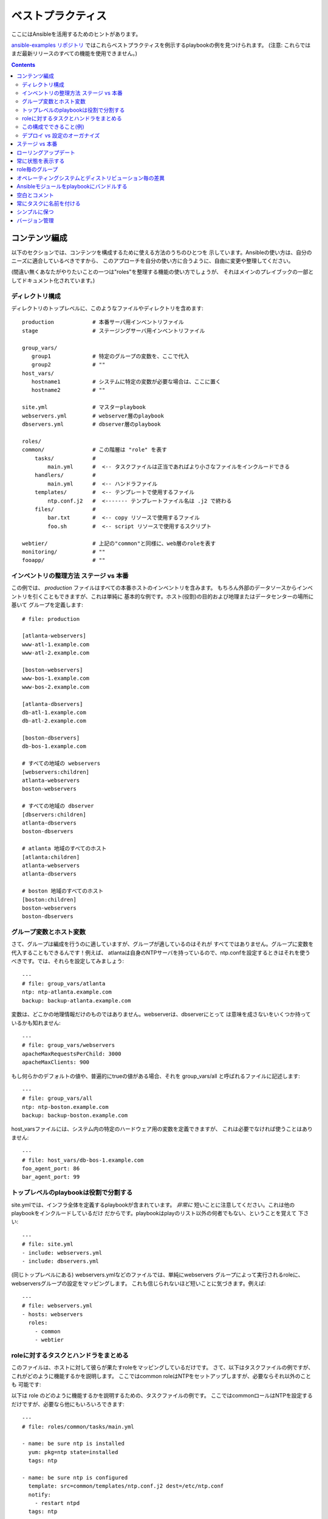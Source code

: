 ベストプラクティス
==================

.. イメージ省略

ここにはAnsibleを活用するためのヒントがあります。

`ansible-examples リポジトリ <https://github.com/ansible/ansible-examples>`_
ではこれらベストプラクティスを例示するplaybookの例を見つけられます。
(注意: これらではまだ最新リリースのすべての機能を使用できません。)

.. contents::
   :depth: 2
   :backlinks: top

コンテンツ編成
++++++++++++++

以下のセクションでは、コンテンツを構成するために使える方法のうちのひとつを
示しています。Ansibleの使い方は、自分のニーズに適合しているべきですから、
このアプローチを自分の使い方に合うように、自由に変更や整理してください。

(間違い無くあなたがやりたいことの一つは"roles"を整理する機能の使い方でしょうが、
それはメインのプレイブックの一部としてドキュメント化されています。)

ディレクトリ構成
````````````````

ディレクトリのトップレベルに、このようなファイルやディレクトリを含めます::

    production            # 本番サーバ用インベントリファイル
    stage                 # ステージングサーバ用インベントリファイル

    group_vars/
       group1             # 特定のグループの変数を、ここで代入
       group2             # ""
    host_vars/
       hostname1          # システムに特定の変数が必要な場合は、ここに置く
       hostname2          # ""

    site.yml              # マスターplaybook
    webservers.yml        # webserver層のplaybook
    dbservers.yml         # dbserver層のplaybook

    roles/
    common/               # この階層は "role" を表す
        tasks/            #
            main.yml      #  <-- タスクファイルは正当であればより小さなファイルをインクルードできる
        handlers/         #
            main.yml      #  <-- ハンドラファイル
        templates/        #  <-- テンプレートで使用するファイル
            ntp.conf.j2   #  <------- テンプレートファイル名は .j2 で終わる
        files/            #
            bar.txt       #  <-- copy リソースで使用するファイル
            foo.sh        #  <-- script リソースで使用するスクリプト

    webtier/              # 上記の"common"と同様に、web層のroleを表す
    monitoring/           # ""
    fooapp/               # ""


インベントリの整理方法 ステージ vs 本番
```````````````````````````````````````

この例では、 *production* ファイルはすべての本番ホストのインベントリを含みます。
もちろん外部のデータソースからインベントリを引くこともできますが、これは単純に
基本的な例です。ホスト(役割)の目的および地理またはデータセンターの場所に基いて
グループを定義します::

    # file: production

    [atlanta-webservers]
    www-atl-1.example.com
    www-atl-2.example.com

    [boston-webservers]
    www-bos-1.example.com
    www-bos-2.example.com

    [atlanta-dbservers]
    db-atl-1.example.com
    db-atl-2.example.com

    [boston-dbservers]
    db-bos-1.example.com

    # すべての地域の webservers
    [webservers:children]
    atlanta-webservers
    boston-webservers

    # すべての地域の dbserver
    [dbservers:children]
    atlanta-dbservers
    boston-dbservers

    # atlanta 地域のすべてのホスト
    [atlanta:children]
    atlanta-webservers
    atlanta-dbservers

    # boston 地域のすべてのホスト
    [boston:children]
    boston-webservers
    boston-dbservers


グループ変数とホスト変数
````````````````````````

さて、グループは編成を行うのに適していますが、グループが適しているのはそれが
すべてではありません。グループに変数を代入することもできるんです！例えば、
atlantaは自身のNTPサーバを持っているので、ntp.confを設定するときはそれを使う
べきです。では、それらを設定してみましょう::

    ---
    # file: group_vars/atlanta
    ntp: ntp-atlanta.example.com
    backup: backup-atlanta.example.com


変数は、どこかの地理情報だけのものではありません。webserverは、dbserverにとって
は意味を成さないをいくつか持っているかも知れません::

    ---
    # file: group_vars/webservers
    apacheMaxRequestsPerChild: 3000
    apacheMaxClients: 900

もし何らかのデフォルトの値や、普遍的にtrueの値がある場合、それを group_vars/all
と呼ばれるファイルに記述します::

    ---
    # file: group_vars/all
    ntp: ntp-boston.example.com
    backup: backup-boston.example.com

host_varsファイルには、システム内の特定のハードウェア用の変数を定義できますが、
これは必要でなければ使うことはありません::

    ---
    # file: host_vars/db-bos-1.example.com
    foo_agent_port: 86
    bar_agent_port: 99


トップレベルのplaybookは役割で分割する
``````````````````````````````````````

site.ymlでは、インフラ全体を定義するplaybookが含まれています。 `非常に`
短いことに注意してください。これは他のplaybookをインクルードしているだけ
だからです。playbookはplayのリスト以外の何者でもない、ということを覚えて
下さい::

    ---
    # file: site.yml
    - include: webservers.yml
    - include: dbservers.yml

(同じトップレベルにある) webservers.ymlなどのファイルでは、単純にwebservers
グループによって実行されるroleに、webserversグループの設定をマッピングします。
これも信じられないほど短いことに気づきます。例えば::

    ---
    # file: webservers.yml
    - hosts: webservers
      roles:
        - common
        - webtier


roleに対するタスクとハンドラをまとめる
``````````````````````````````````````

このファイルは、ホストに対して彼らが果たすroleをマッピングしているだけです。
さて、以下はタスクファイルの例ですが、これがどのように機能するかを説明します。
ここではcommon roleはNTPをセットアップしますが、必要ならそれ以外のことも
可能です::

以下は role のどのように機能するかを説明するための、タスクファイルの例です。
ここではcommonロールはNTPを設定するだけですが、必要なら他にもいろいろできます::

    ---
    # file: roles/common/tasks/main.yml

    - name: be sure ntp is installed
      yum: pkg=ntp state=installed
      tags: ntp

    - name: be sure ntp is configured
      template: src=common/templates/ntp.conf.j2 dest=/etc/ntp.conf
      notify:
        - restart ntpd
      tags: ntp

    - name: be sure ntpd is running and enabled
      service: name=ntpd state=running enabled=yes
      tags: ntp

これはハンドラファイルの例です。確認ですが、ハンドラは特定のタスクが変更を
報告した場合にだけ発火し、各playの最後に実行されます::

    ---
    # file: roles/common/handlers/main.yml
    - name: restart ntpd
      service: name=ntpd state=restarted


この構成でできること(例)
````````````````````````

これは基本的な組織構造です。

さて、このレイアウトでいったいどんなユースケースが可能でしょうか？たくさん！
もしインフラ全体を再構成したいなら、これだけです::

    ansible-playbook -i production site.yml

全てのNTPを再構成するのはどうでしょう？ 簡単です::

    ansible-playbook -i production site.yml --tags ntp

webserverだけを再構成するのは？::

    ansible-playbook -i production webservers.yml

Bostonのwebserverだけなら？::

    ansible-playbook -i production webservers.yml --limit boston

最初の10台だけと、その次の10台では？::

    ansible-playbook -i production webservers.yml --limit boston[0-10]
    ansible-playbook -i production webservers.yml --limit boston[10-20]

そしてもちろん、単純にアドホックなものも可能です::

    ansible -i production -m ping
    ansible -i production -m command -a '/sbin/reboot' --limit boston

それから、いくつか便利なコマンドがあります (1.1以上が必要です)::

    # confirm what task names would be run if I ran this command and said "just ntp tasks"
    ansible-playbook -i production webservers.yml --tags ntp --list-tasks

    # confirm what hostnames might be communicated with if I said "limit to boston"
    ansible-playbook -i production webservers.yml --limit boston --list-hosts


デプロイ vs 設定のオーガナイズ
``````````````````````````````

上記のセットアップは、典型的なOS設定のトポロジーを作ります。多階層のデプロイを
行う場合、アプリケーションを展開するための階層間を跨ぐplaybookが追加で必要に
なります。その場合、'site.yml'は'deploy_exampledotcom.yml'のようなplaybookに
よって拡張できるが、それでも通常の概念は適用できます。

ansibleは同じツールを使ってデプロイと設定が可能なので、グループを再利用したり、
アプリケーションのデプロイとは別のplaybookで、OSの設定を保持するのに
適しています。


ステージ vs 本番
++++++++++++++++

また、前述したように、ステージ (またはテスト) 環境と本番環境を個別に保つための
よい方法は、ステージと本番のインベントリファイルを分けて使うことです。この方法
では対象とする方を -i を付けて選びます。全てを一つのファイルに入れておくと、
予期しないことが起きる原因になります！


ローリングアップデート
++++++++++++++++++++++

'serial'キーワードを理解しましょう。webserverのファームをアップデートする場合、
一度の処理でアップデートするマシンの数を制御するために使いたいと思うはずです。


常に状態を表示する
++++++++++++++++++

'state'パラメータは多くのモジュールのオプションです。'state=present' か
'state=absent' のどちらでも、特に追加の状態をサポートしているモジュールなどは、
状態を明確にするために常にplaybookの中にパラメータを残しておくのが最善です。


role毎のグループ
++++++++++++++++

システムは複数のグループに属することができます。 ref:`pattern` を参照してください。
*webservers* や *dbservers* のようなものにちなんで名付けたグループが例のなかで
繰り返されるのは、それがとても協力な概念だからです。

これによって、playbookはroleに基づいてマシンを対象にしたり、同様にグループ変数の
仕組みを利用して、role固有の変数を割り当てられます。


オペレーティングシステムとディストリビューション毎の差異
++++++++++++++++++++++++++++++++++++++++++++++++++++++++

2つの異なるオペレーティングシステム間で異なるパラメータを扱う場合、これをうまく
扱うための最良の方法は、group_byモジュールを使うことです。

これはインベントリファイルにグループが定義されていなくても、特定の条件に一致する
ホストのグループを動的に作ります::

   ---

   # talk to all hosts just so we can learn about them

   - hosts: all
     tasks:
        - group_by: key=${ansible_distribution}

   # now just on the CentOS hosts...

   - hosts: CentOS
     gather_facts: False
     tasks:
        - # tasks that only happen on CentOS go here

グループ固有の設定が必要な場合も、これが使えます。例えば::

    ---
    # file: group_vars/all
    asdf: 10

    ---
    # file: group_vars/CentOS
    asdf: 42

上記の例では、CentOSマシンは'asdf'の値として'42'を取得し、そうでないマシンは
10を取得します。


Ansibleモジュールをplaybookにバンドルする
+++++++++++++++++++++++++++++++++++++++++

.. versionadded:: 0.5

playbookが、YAMLファイルからの相対パスで "./library" ディレクトリを持つ場合、
このディレクトリは、自動的にAnsibleモジュールのパスに入るモジュールを追加する
ために使えます。
これはplaybookとモジュールを一緒に維持するのに素晴らしい方法です。


空白とコメント
++++++++++++++

物事を区切るための十分な空白の使用、およびコメント('#'から始まります)の使用が
推奨されています。


常にタスクに名前を付ける
++++++++++++++++++++++++

特定のタスクで、行われていることの代わりにその理由の説明を提供することが
推奨されていますが、'name' を付けないでおくことも可能です。
playbookが実行されているときに、この名前が表示されます。


シンプルに保つ
++++++++++++++

それが単純にできる場合は、単純にやりましょう。Ansibleのすべての機能を一度に
使おうとしないでください。自分に役に立つものを使いましょう。
たとえば、外部のインベントリファイルも使いながら、'vars'、'vars_files'、
'vars_prompt' および '--extra-vars'を一度に使う必要は、おそらくないでしょう。


バージョン管理
++++++++++++++

バージョン管理を使いましょう。playbookとインベントリファイルをgit(または他の
バージョン管理システム)に保存し、変更したらコミットをしてください。
これはあなたがいつ、どんな理由でルールを変更したかを記述する履歴追跡を持って
インフラを自動化する方法です。


.. seealso::

   :doc:`YAMLSyntax`
       Learn about YAML syntax
   :doc:`playbooks`
       Review the basic playbook features
   :doc:`modules`
       Learn about available modules
   :doc:`moduledev`
       Learn how to extend Ansible by writing your own modules
   :doc:`patterns`
       Learn about how to select hosts
   `Github examples directory <https://github.com/ansible/ansible/tree/devel/examples/playbooks>`_
       Complete playbook files from the github project source
   `Mailing List <http://groups.google.com/group/ansible-project>`_
       Questions? Help? Ideas?  Stop by the list on Google Groups
